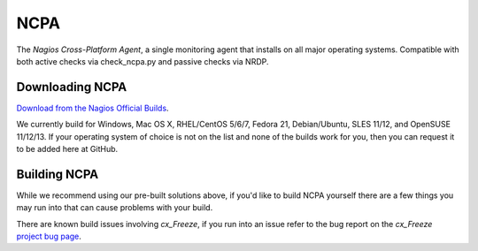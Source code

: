 NCPA
====

The *Nagios Cross-Platform Agent*, a single monitoring agent that installs on all major operating systems. Compatible with both active checks via check_ncpa.py and passive checks via NRDP.

Downloading NCPA
----------------

`Download from the Nagios Official Builds <http://assets.nagios.com/downloads/ncpa/download.php>`_.

We currently build for Windows, Mac OS X, RHEL/CentOS 5/6/7, Fedora 21, Debian/Ubuntu, SLES 11/12, and OpenSUSE 11/12/13. If your operating system of choice is not on the list and none of the builds work for you, then you can request it to be added here at GitHub.

Building NCPA
-------------

While we recommend using our pre-built solutions above, if you'd like to build NCPA yourself there are a few things you may run into that can cause problems with your build.

There are known build issues involving *cx_Freeze*, if you run into an issue refer to the bug report on the *cx_Freeze* `project bug page <https://bitbucket.org/anthony_tuininga/cx_freeze/issue/42/recent-versions-of-gevent-break#comment-11421289>`_.
